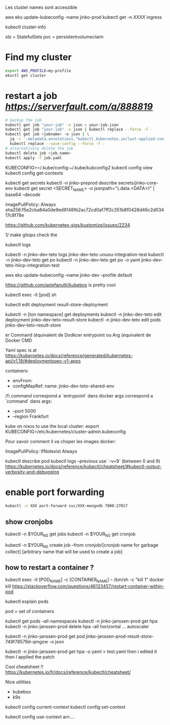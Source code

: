 Les cluster names sont accessible

aws eks update-kubeconfig --name jinko-prod
kubectl get -n [[XXXX]] ingress

kubectl cluster-info

sts = StatefulSets
pvc = persistentvolumeclaim

* Find my cluster

  #+BEGIN_SRC sh
  export AWS_PROFILE=my-profile
  eksctl get cluster
  #+END_SRC

* restart a job  [[serverfault][https://serverfault.com/a/888819]]
   
  #+BEGIN_SRC sh
  # backup the job
  kubectl get job "your-job" -o json > your-job.json
  kubectl get job "your-job" -o json | kubectl replace --force -f -
  kubectl get job <jobname> -o json | \
	jq -r '.metadata.annotations."kubectl.kubernetes.io/last-applied-configuration"' | \
	kubectl replace --save-config --force -f -
  # alternatively delete the job 
  kubectl delete job <job_name>
  kubectl apply -f job.yaml
  #+END_SRC
   
# on peut avoir plusieurs contextes
KUBECONFIG=~/.kube/config:~/.kube/kubconfig2
kubectl config view
kubectl config get-contexts

kubectl get secrets
kubectl -n jinko-preprod describe secrets/jinko-core-env 
kubectl get secret <SECRET_NAME> -o jsonpath="{.data.<DATA>}" | base64 --decode

imagePullPolicy: Always
sha256:f5e2cba84a0de9ed9148fb2ac72cd0af7ff2c351b8f0428d46c2d03417c8f78e

https://github.com/kubernetes-sigs/kustomize/issues/2234

1/ make gitops
check the

kubectl logs

kubectl -n jinko-dev-teto logs jinko-dev-teto-unuou-integration-test
kubectl -n jinko-dev-teto get po
kubectl -n jinko-dev-teto get po -o yaml  jinko-dev-teto-hiicp-integration-test

aws eks update-kubeconfig --name jinko-dev --profile default

https://github.com/astefanutti/kubebox is pretty cool

kubectl exec -it [pod] sh 


kubectl edit deployment result-store-deployment

# To edit a live deployment

kubectl -n [ton namespace] get deployments
kubectl -n jinko-dev-teto edit deployment jinko-dev-teto-result-store
kubectl -n jinko-dev-teto edit pods jinko-dev-teto-result-store

er Command (équivalent de Dodkcer entrypoint ou Arg (equivalent de Docker CMD

Yaml spec is at https://kubernetes.io/docs/reference/generated/kubernetes-api/v1.19/#deploymentspec-v1-apps

containers:
- envFrom:
- configMapRef:
 name: jinko-dev-teto-shared-env

/!\ command correspond a `entrypoint` dans docker
args correspond a `command` dans 
args:
  - --port 5000
  - --region Frankfurt


kube on nixos
to use the local cluster:
export KUBECONFIG=/etc/kubernetes/cluster-admin.kubeconfig


Pour savoir comment il va choper les images docker:

ImagePullPolicy:
IfNotexist
Always

# debug a container
kubectl describe pod
kubectl logs --previous
use `-v=9` (between 0 and 9)
https://kubernetes.io/docs/reference/kubectl/cheatsheet/#kubectl-output-verbosity-and-debugging


* enable port forwarding
  #+BEGIN_SRC sh
kubectl -n XXX port-forward svc/XXX-mongodb 7000:27017
  #+END_SRC

** show cronjobs 
kubectl -n $YOUR_NS get jobs
kubectl -n $YOUR_NS get cronjob 

kubectl -n $YOUR_NS create job --from cronjob/[cronjob name for garbage collect] [arbitrary name that will be used to create a job]


** how to restart a container ?

kubectl exec -it [POD_NAME] -c [CONTAINER_NAME] -- /bin/sh -c "kill 1"
docker kill
https://stackoverflow.com/questions/46123457/restart-container-within-pod

kubectl explain pods

pod = set of containers


kubectl get pods --all-namespaces
kubectl -n jinko-janssen-prod get hpa
kubectl -n jinko-janssen-prod delete hpa --all
horizontal ... autoscaler

kubectl -n jinko-janssen-prod get pod jinko-janssen-prod-result-store-749f78579d-qmgzw -o json 

kubectl -n jinko-janssen-prod get hpa -o yaml > test.yaml 
then i edited it then I applied the patch

Cool cheatsheet !!
https://kubernetes.io/fr/docs/reference/kubectl/cheatsheet/

Nice utilities
- kubebox
- k9s

# to see the 
kubectl config current-context
kubectl config set-context

kubectl config use-context arn....
